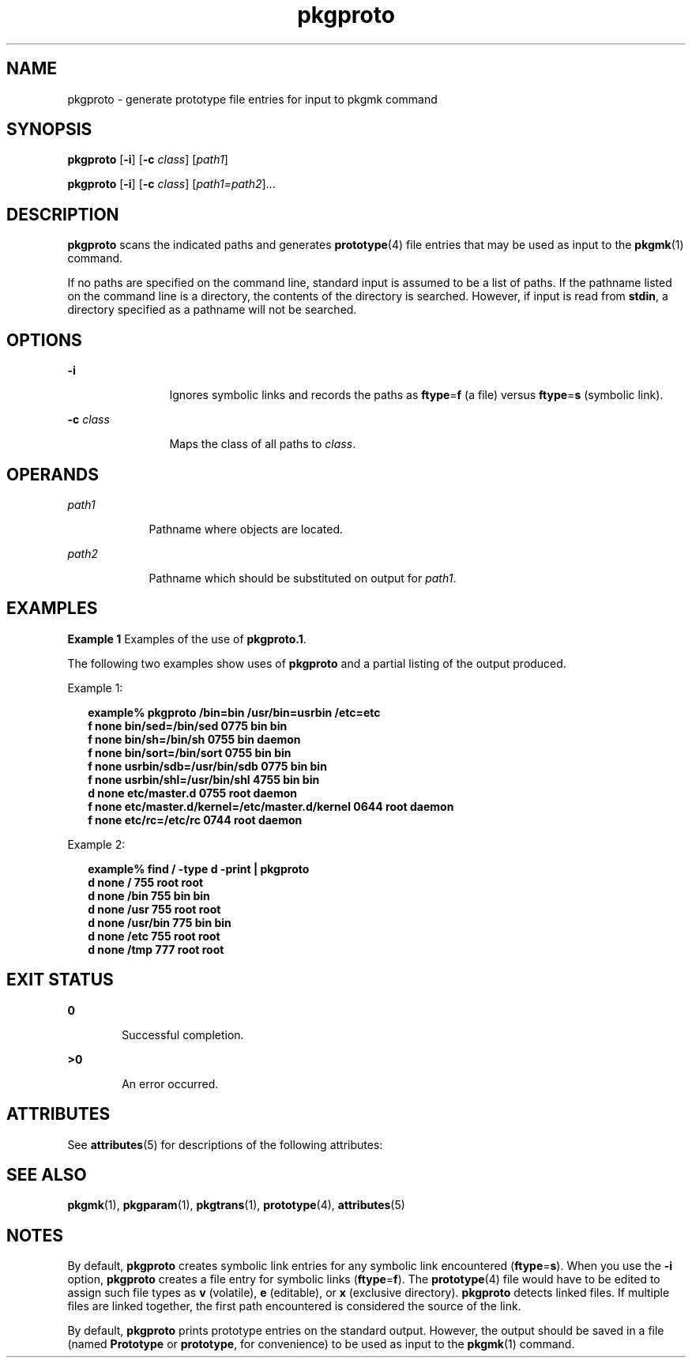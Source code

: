 '\" te
.\" CDDL HEADER START
.\"
.\" The contents of this file are subject to the terms of the
.\" Common Development and Distribution License (the "License").  
.\" You may not use this file except in compliance with the License.
.\"
.\" You can obtain a copy of the license at usr/src/OPENSOLARIS.LICENSE
.\" or http://www.opensolaris.org/os/licensing.
.\" See the License for the specific language governing permissions
.\" and limitations under the License.
.\"
.\" When distributing Covered Code, include this CDDL HEADER in each
.\" file and include the License file at usr/src/OPENSOLARIS.LICENSE.
.\" If applicable, add the following below this CDDL HEADER, with the
.\" fields enclosed by brackets "[]" replaced with your own identifying
.\" information: Portions Copyright [yyyy] [name of copyright owner]
.\"
.\" CDDL HEADER END
.\"  Copyright 1989 AT&T  Copyright (c) 1996, Sun Microsystems, Inc.  All Rights Reserved
.TH pkgproto 1 "6 Nov 2000" "SunOS 5.11" "User Commands"
.SH NAME
pkgproto \- generate prototype file entries for input to pkgmk command
.SH SYNOPSIS
.LP
.nf
\fBpkgproto\fR [\fB-i\fR] [\fB-c\fR \fIclass\fR] [\fIpath1\fR]
.fi

.LP
.nf
\fBpkgproto\fR [\fB-i\fR] [\fB-c\fR \fIclass\fR] [\fIpath1=path2\fR]...
.fi

.SH DESCRIPTION
.LP
\fBpkgproto\fR scans the indicated paths and generates \fBprototype\fR(4) file entries that may be used as input to the \fBpkgmk\fR(1) command.
.LP
If no paths are specified on the command line, standard input is assumed to be a list of paths. If the pathname listed on the command line is a directory,  the contents of the directory is searched.
However, if input is read from \fBstdin\fR, a directory specified as a pathname will not be searched.
.SH OPTIONS
.sp
.ne 2
.mk
.na
\fB\fB-i\fR\fR
.ad
.RS 12n
.rt  
Ignores symbolic links and records the paths as \fBftype\fR=\fBf\fR (a
file) versus \fBftype\fR=\fBs\fR (symbolic link).
.RE

.sp
.ne 2
.mk
.na
\fB\fB-c\fR\fI class\fR\fR
.ad
.RS 12n
.rt  
Maps the class of all paths to \fIclass\fR.
.RE

.SH OPERANDS
.sp
.ne 2
.mk
.na
\fB\fIpath1\fR\fR
.ad
.RS 9n
.rt  
Pathname where objects are located.
.RE

.sp
.ne 2
.mk
.na
\fB\fIpath2\fR\fR
.ad
.RS 9n
.rt  
Pathname which should be substituted on output for \fIpath1\fR.
.RE

.SH EXAMPLES
.LP
\fBExample 1 \fRExamples of the use of \fBpkgproto.1\fR.
.LP
The following two examples show uses of \fBpkgproto\fR and a partial listing of the output produced.

.LP
Example 1: 

.sp
.in +2
.nf
\fBexample% \fR\fBpkgproto\fR\fB /bin=bin /usr/bin=usrbin /etc=etc
f none bin/sed=/bin/sed 0775 bin bin
f none bin/sh=/bin/sh 0755 bin daemon
f none bin/sort=/bin/sort 0755 bin bin
f none usrbin/sdb=/usr/bin/sdb 0775 bin bin
f none usrbin/shl=/usr/bin/shl 4755 bin bin
d none etc/master.d 0755 root daemon
f none etc/master.d/kernel=/etc/master.d/kernel 0644 root daemon
f none etc/rc=/etc/rc 0744 root daemon \fR
.fi
.in -2
.sp

.LP
Example 2: 

.sp
.in +2
.nf
\fBexample% find / \fR\fB-type\fR\fB d \fR\fB-print\fR\fB | pkgproto
d none / 755 root root
d none /bin 755 bin bin
d none /usr 755 root root
d none /usr/bin 775 bin bin
d none /etc 755 root root
d none /tmp 777 root root\fR
.fi
.in -2
.sp

.SH EXIT STATUS
.sp
.ne 2
.mk
.na
\fB\fB0\fR\fR
.ad
.RS 6n
.rt  
Successful completion.
.RE

.sp
.ne 2
.mk
.na
\fB\fB>0\fR\fR
.ad
.RS 6n
.rt  
An error occurred.
.RE

.SH ATTRIBUTES
.LP
See \fBattributes\fR(5) for descriptions of the following
attributes:
.sp

.sp
.TS
tab() box;
cw(2.75i) |cw(2.75i) 
lw(2.75i) |lw(2.75i) 
.
ATTRIBUTE TYPEATTRIBUTE VALUE
_
AvailabilitySUNWcsu
.TE

.SH SEE ALSO
.LP
\fBpkgmk\fR(1), \fBpkgparam\fR(1), \fBpkgtrans\fR(1), \fBprototype\fR(4), \fBattributes\fR(5)
.LP
\fI\fR
.SH NOTES
.LP
By default, \fBpkgproto\fR creates symbolic link entries for any symbolic link encountered (\fBftype\fR=\fBs\fR). When you use the \fB-i\fR option, \fBpkgproto\fR creates a file entry for symbolic links (\fBftype\fR=\fBf\fR). The \fBprototype\fR(4) file would have to be edited to assign such file types as \fBv\fR (volatile), \fBe\fR (editable), or \fBx\fR (exclusive directory). \fBpkgproto\fR detects linked files. If multiple files are linked together, the first path encountered is considered the source of the link.
.LP
By default, \fBpkgproto\fR prints prototype entries on the standard output. However, the output should be saved in a file (named \fBPrototype\fR or \fBprototype\fR,
for convenience) to be used as input to the \fBpkgmk\fR(1) command.
